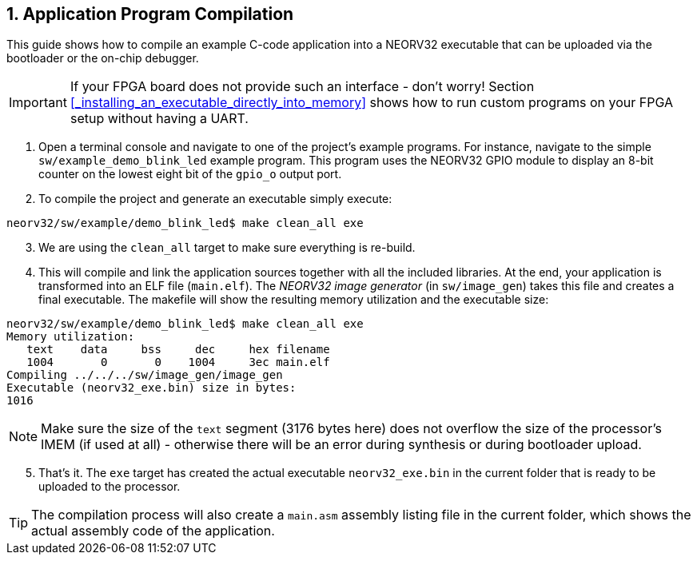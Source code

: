 <<<
:sectnums:
== Application Program Compilation

This guide shows how to compile an example C-code application into a NEORV32 executable that
can be uploaded via the bootloader or the on-chip debugger.

[IMPORTANT]
If your FPGA board does not provide such an interface - don't worry!
Section <<_installing_an_executable_directly_into_memory>> shows how to
run custom programs on your FPGA setup without having a UART.

[start=1]
. Open a terminal console and navigate to one of the project's example programs. For instance, navigate to the
simple `sw/example_demo_blink_led` example program. This program uses the NEORV32 GPIO module to display
an 8-bit counter on the lowest eight bit of the `gpio_o` output port.
. To compile the project and generate an executable simply execute:

[source,bash]
----
neorv32/sw/example/demo_blink_led$ make clean_all exe
----

[start=3]
. We are using the `clean_all` target to make sure everything is re-build.
. This will compile and link the application sources together with all the included libraries. At the end,
your application is transformed into an ELF file (`main.elf`). The _NEORV32 image generator_ (in `sw/image_gen`)
takes this file and creates a final executable. The makefile will show the resulting memory utilization and
the executable size:

[source,bash]
----
neorv32/sw/example/demo_blink_led$ make clean_all exe
Memory utilization:
   text    data     bss     dec     hex filename
   1004       0       0    1004     3ec main.elf
Compiling ../../../sw/image_gen/image_gen
Executable (neorv32_exe.bin) size in bytes:
1016
----

[NOTE]
Make sure the size of the `text` segment (3176 bytes here) does not overflow the size of the processor's
IMEM (if used at all) - otherwise there will be an error during synthesis or during bootloader upload.

[start=5]
. That's it. The `exe` target has created the actual executable `neorv32_exe.bin` in the current folder
that is ready to be uploaded to the processor.

[TIP]
The compilation process will also create a `main.asm` assembly listing file in the current folder, which
shows the actual assembly code of the application.